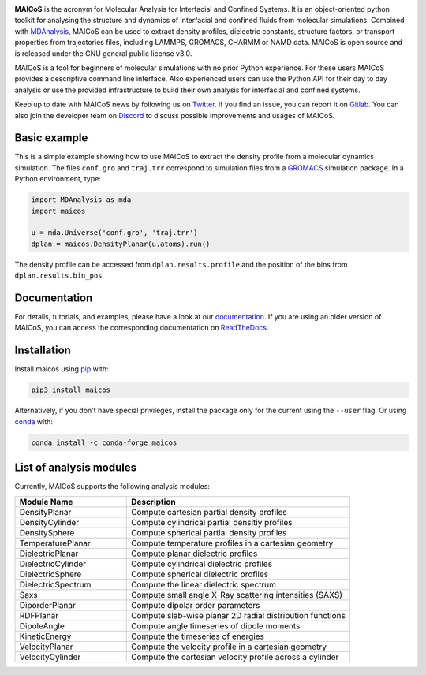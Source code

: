 .. image:: https://gitlab.com/maicos-devel/maicos/-/raw/main/docs/static/logo_MAICOS_small.png
   :align: left
   :alt: MAICoS

.. inclusion-readme-intro-start

**MAICoS** is the acronym for Molecular Analysis for Interfacial
and Confined Systems. It is an object-oriented python toolkit for
analysing the structure and dynamics of interfacial and confined
fluids from molecular simulations. Combined with MDAnalysis_,
MAICoS can be used to extract density profiles, dielectric constants,
structure factors, or transport properties from trajectories files,
including LAMMPS, GROMACS, CHARMM or NAMD data. MAICoS is open source
and is released under the GNU general public license v3.0.

MAICoS is a tool for beginners of molecular simulations with no prior Python
experience. For these users MAICoS provides a descriptive command line
interface. Also experienced users can use the Python API for their day to
day analysis or use the provided infrastructure to build their own
analysis for interfacial and confined systems.

Keep up to date with MAICoS news by following us on Twitter_.
If you find an issue, you can report it on Gitlab_.
You can also join the developer team on Discord_
to discuss possible improvements and usages of MAICoS.

.. _`MDAnalysis`: https://www.mdanalysis.org
.. _`Twitter`: https://twitter.com/maicos_analysis
.. _`Gitlab`: https://gitlab.com/maicos-devel/maicos
.. _`Discord`: https://discord.gg/mnrEQWVAed

.. inclusion-readme-intro-end

Basic example
=============

This is a simple example showing how to use MAICoS to extract the density
profile from a molecular dynamics simulation. The files ``conf.gro``
and ``traj.trr`` correspond to simulation files from a GROMACS_ simulation
package. In a Python environment, type:

.. code-block:: python

  import MDAnalysis as mda
  import maicos

  u = mda.Universe('conf.gro', 'traj.trr')
  dplan = maicos.DensityPlanar(u.atoms).run()

The density profile can be accessed from ``dplan.results.profile`` and
the position of the bins from ``dplan.results.bin_pos``.

.. _`GROMACS` : https://www.gromacs.org/

Documentation
=============

For details, tutorials, and examples, please have a look at
our documentation_. If you are using an older version of MAICoS,
you can access the corresponding documentation on ReadTheDocs_.

.. _`documentation`: https://maicos-devel.gitlab.io/maicos/index.html
.. _`ReadTheDocs` : https://readthedocs.org/projects/maicos/

.. inclusion-readme-installation-start

Installation
============

Install maicos using `pip`_ with:

.. code-block:: bash

    pip3 install maicos

Alternatively, if you don't have special privileges, install
the package only for the current using the ``--user`` flag.
Or using conda_ with:

.. code-block:: bash

    conda install -c conda-forge maicos

.. _`pip`: https://pypi.org/project/maicos/
.. _`conda`: https://anaconda.org/conda-forge/maicos

.. inclusion-readme-installation-end

List of analysis modules
========================

.. inclusion-marker-modules-start

Currently, MAICoS supports the following analysis modules:

.. list-table::
   :widths: 25 50
   :header-rows: 1

   * - Module Name
     - Description

   * - DensityPlanar
     - Compute cartesian partial density profiles
   * - DensityCylinder
     - Compute cylindrical partial densitiy profiles
   * - DensitySphere
     - Compute spherical partial density profiles
   * - TemperaturePlanar
     - Compute temperature profiles in a cartesian geometry
   * - DielectricPlanar
     - Compute planar dielectric profiles
   * - DielectricCylinder
     - Compute cylindrical dielectric profiles
   * - DielectricSphere
     - Compute spherical dielectric profiles
   * - DielectricSpectrum
     - Compute the linear dielectric spectrum
   * - Saxs
     - Compute small angle X-Ray scattering intensities (SAXS)
   * - DiporderPlanar
     - Compute dipolar order parameters
   * - RDFPlanar
     - Compute slab-wise planar 2D radial distribution functions
   * - DipoleAngle
     - Compute angle timeseries of dipole moments
   * - KineticEnergy
     - Compute the timeseries of energies
   * - VelocityPlanar
     - Compute the velocity profile in a cartesian geometry
   * - VelocityCylinder
     - Compute the cartesian velocity profile across a cylinder

.. inclusion-marker-modules-end
